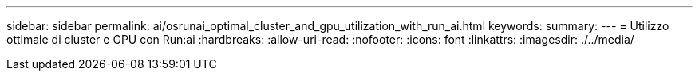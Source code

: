 ---
sidebar: sidebar 
permalink: ai/osrunai_optimal_cluster_and_gpu_utilization_with_run_ai.html 
keywords:  
summary:  
---
= Utilizzo ottimale di cluster e GPU con Run:ai
:hardbreaks:
:allow-uri-read: 
:nofooter: 
:icons: font
:linkattrs: 
:imagesdir: ./../media/


